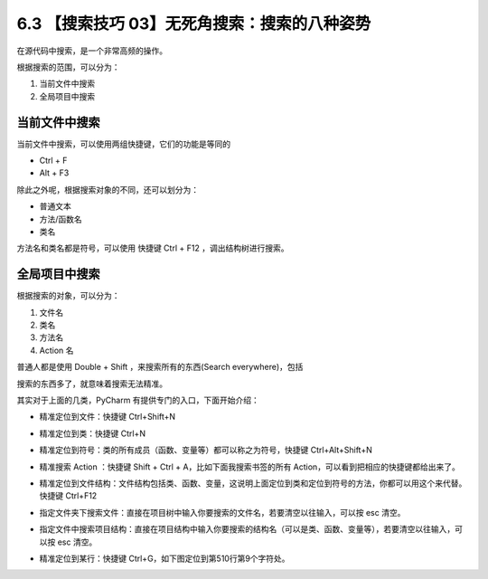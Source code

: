 6.3 【搜索技巧 03】无死角搜索：搜索的八种姿势
=============================================

.. image:: http://image.iswbm.com/20200804124133.png

在源代码中搜索，是一个非常高频的操作。

根据搜索的范围，可以分为：

1. 当前文件中搜索
2. 全局项目中搜索

当前文件中搜索
--------------

当前文件中搜索，可以使用两组快捷键，它们的功能是等同的

-  Ctrl + F
-  Alt + F3

.. image:: http://image.iswbm.com/20200829164915.png

除此之外呢，根据搜索对象的不同，还可以划分为：

-  普通文本
-  方法/函数名
-  类名

方法名和类名都是符号，可以使用 快捷键 Ctrl + F12 ，调出结构树进行搜索。

.. image:: http://image.iswbm.com/20200829164840.png

全局项目中搜索
--------------

根据搜索的对象，可以分为：

1. 文件名
2. 类名
3. 方法名
4. Action 名

普通人都是使用 Double + Shift ，来搜索所有的东西(Search
everywhere)，包括

.. image:: http://image.iswbm.com/20200829100514.png

搜索的东西多了，就意味着搜索无法精准。

其实对于上面的几类，PyCharm 有提供专门的入口，下面开始介绍：

-  精准定位到文件：快捷键 Ctrl+Shift+N

   .. image:: http://image.iswbm.com/image-20200829100632657.png

-  精准定位到类：快捷键 Ctrl+N

   .. image:: http://image.iswbm.com/20200829100728.png

-  精准定位到符号：类的所有成员（函数、变量等）都可以称之为符号，快捷键
   Ctrl+Alt+Shift+N

   .. image:: http://image.iswbm.com/20200829100923.png

-  精准搜索 Action ：快捷键 Shift + Ctrl + A，比如下面我搜索书签的所有
   Action，可以看到把相应的快捷键都给出来了。

   .. image:: http://image.iswbm.com/20200829224323.png

-  精准定位到文件结构：文件结构包括类、函数、变量，这说明上面定位到类和定位到符号的方法，你都可以用这个来代替。快捷键
   Ctrl+F12

.. image:: http://image.iswbm.com/20200829100818.png

-  指定文件夹下搜索文件：直接在项目树中输入你要搜索的文件名，若要清空以往输入，可以按
   esc 清空。

   .. image:: http://image.iswbm.com/20200829100237.png

-  指定文件中搜索项目结构：直接在项目结构中输入你要搜索的结构名（可以是类、函数、变量等），若要清空以往输入，可以按
   esc 清空。

   .. image:: http://image.iswbm.com/20200829100429.png

-  精准定位到某行：快捷键 Ctrl+G，如下图定位到第510行第9个字符处。

.. image:: http://image.iswbm.com/20190616234038.png
